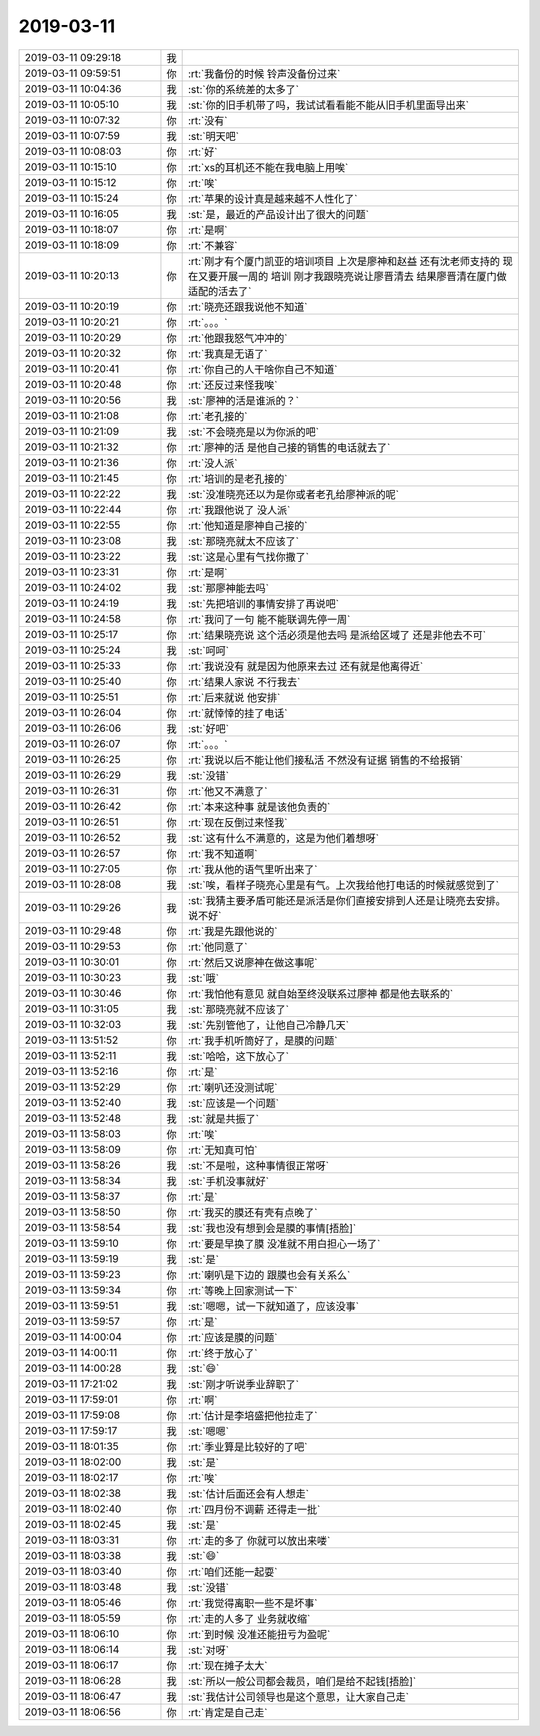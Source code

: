 2019-03-11
-------------

.. list-table::
   :widths: 25, 1, 60

   * - 2019-03-11 09:29:18
     - 我
     - .. image:: /images/318398.jpg
          :width: 100px
   * - 2019-03-11 09:59:51
     - 你
     - :rt:`我备份的时候 铃声没备份过来`
   * - 2019-03-11 10:04:36
     - 我
     - :st:`你的系统差的太多了`
   * - 2019-03-11 10:05:10
     - 我
     - :st:`你的旧手机带了吗，我试试看看能不能从旧手机里面导出来`
   * - 2019-03-11 10:07:32
     - 你
     - :rt:`没有`
   * - 2019-03-11 10:07:59
     - 我
     - :st:`明天吧`
   * - 2019-03-11 10:08:03
     - 你
     - :rt:`好`
   * - 2019-03-11 10:15:10
     - 你
     - :rt:`xs的耳机还不能在我电脑上用唉`
   * - 2019-03-11 10:15:12
     - 你
     - :rt:`唉`
   * - 2019-03-11 10:15:24
     - 你
     - :rt:`苹果的设计真是越来越不人性化了`
   * - 2019-03-11 10:16:05
     - 我
     - :st:`是，最近的产品设计出了很大的问题`
   * - 2019-03-11 10:18:07
     - 你
     - :rt:`是啊`
   * - 2019-03-11 10:18:09
     - 你
     - :rt:`不兼容`
   * - 2019-03-11 10:20:13
     - 你
     - :rt:`刚才有个厦门凯亚的培训项目 上次是廖神和赵益 还有沈老师支持的 现在又要开展一周的 培训 刚才我跟晓亮说让廖晋清去 结果廖晋清在厦门做适配的活去了`
   * - 2019-03-11 10:20:19
     - 你
     - :rt:`晓亮还跟我说他不知道`
   * - 2019-03-11 10:20:21
     - 你
     - :rt:`。。。`
   * - 2019-03-11 10:20:29
     - 你
     - :rt:`他跟我怒气冲冲的`
   * - 2019-03-11 10:20:32
     - 你
     - :rt:`我真是无语了`
   * - 2019-03-11 10:20:41
     - 你
     - :rt:`你自己的人干啥你自己不知道`
   * - 2019-03-11 10:20:48
     - 你
     - :rt:`还反过来怪我唉`
   * - 2019-03-11 10:20:56
     - 我
     - :st:`廖神的活是谁派的？`
   * - 2019-03-11 10:21:08
     - 你
     - :rt:`老孔接的`
   * - 2019-03-11 10:21:09
     - 我
     - :st:`不会晓亮是以为你派的吧`
   * - 2019-03-11 10:21:32
     - 你
     - :rt:`廖神的活 是他自己接的销售的电话就去了`
   * - 2019-03-11 10:21:36
     - 你
     - :rt:`没人派`
   * - 2019-03-11 10:21:45
     - 你
     - :rt:`培训的是老孔接的`
   * - 2019-03-11 10:22:22
     - 我
     - :st:`没准晓亮还以为是你或者老孔给廖神派的呢`
   * - 2019-03-11 10:22:44
     - 你
     - :rt:`我跟他说了 没人派`
   * - 2019-03-11 10:22:55
     - 你
     - :rt:`他知道是廖神自己接的`
   * - 2019-03-11 10:23:08
     - 我
     - :st:`那晓亮就太不应该了`
   * - 2019-03-11 10:23:22
     - 我
     - :st:`这是心里有气找你撒了`
   * - 2019-03-11 10:23:31
     - 你
     - :rt:`是啊`
   * - 2019-03-11 10:24:02
     - 我
     - :st:`那廖神能去吗`
   * - 2019-03-11 10:24:19
     - 我
     - :st:`先把培训的事情安排了再说吧`
   * - 2019-03-11 10:24:58
     - 你
     - :rt:`我问了一句 能不能联调先停一周`
   * - 2019-03-11 10:25:17
     - 你
     - :rt:`结果晓亮说 这个活必须是他去吗 是派给区域了 还是非他去不可`
   * - 2019-03-11 10:25:24
     - 我
     - :st:`呵呵`
   * - 2019-03-11 10:25:33
     - 你
     - :rt:`我说没有 就是因为他原来去过  还有就是他离得近`
   * - 2019-03-11 10:25:40
     - 你
     - :rt:`结果人家说 不行我去`
   * - 2019-03-11 10:25:51
     - 你
     - :rt:`后来就说 他安排`
   * - 2019-03-11 10:26:04
     - 你
     - :rt:`就悻悻的挂了电话`
   * - 2019-03-11 10:26:06
     - 我
     - :st:`好吧`
   * - 2019-03-11 10:26:07
     - 你
     - :rt:`。。。`
   * - 2019-03-11 10:26:25
     - 你
     - :rt:`我说以后不能让他们接私活 不然没有证据 销售的不给报销`
   * - 2019-03-11 10:26:29
     - 我
     - :st:`没错`
   * - 2019-03-11 10:26:31
     - 你
     - :rt:`他又不满意了`
   * - 2019-03-11 10:26:42
     - 你
     - :rt:`本来这种事 就是该他负责的`
   * - 2019-03-11 10:26:51
     - 你
     - :rt:`现在反倒过来怪我`
   * - 2019-03-11 10:26:52
     - 我
     - :st:`这有什么不满意的，这是为他们着想呀`
   * - 2019-03-11 10:26:57
     - 你
     - :rt:`我不知道啊`
   * - 2019-03-11 10:27:05
     - 你
     - :rt:`我从他的语气里听出来了`
   * - 2019-03-11 10:28:08
     - 我
     - :st:`唉，看样子晓亮心里是有气。上次我给他打电话的时候就感觉到了`
   * - 2019-03-11 10:29:26
     - 我
     - :st:`我猜主要矛盾可能还是派活是你们直接安排到人还是让晓亮去安排。说不好`
   * - 2019-03-11 10:29:48
     - 你
     - :rt:`我是先跟他说的`
   * - 2019-03-11 10:29:53
     - 你
     - :rt:`他同意了`
   * - 2019-03-11 10:30:01
     - 你
     - :rt:`然后又说廖神在做这事呢`
   * - 2019-03-11 10:30:23
     - 我
     - :st:`哦`
   * - 2019-03-11 10:30:46
     - 你
     - :rt:`我怕他有意见 就自始至终没联系过廖神 都是他去联系的`
   * - 2019-03-11 10:31:05
     - 我
     - :st:`那晓亮就不应该了`
   * - 2019-03-11 10:32:03
     - 我
     - :st:`先别管他了，让他自己冷静几天`
   * - 2019-03-11 13:51:52
     - 你
     - :rt:`我手机听筒好了，是膜的问题`
   * - 2019-03-11 13:52:11
     - 我
     - :st:`哈哈，这下放心了`
   * - 2019-03-11 13:52:16
     - 你
     - :rt:`是`
   * - 2019-03-11 13:52:29
     - 你
     - :rt:`喇叭还没测试呢`
   * - 2019-03-11 13:52:40
     - 我
     - :st:`应该是一个问题`
   * - 2019-03-11 13:52:48
     - 我
     - :st:`就是共振了`
   * - 2019-03-11 13:58:03
     - 你
     - :rt:`唉`
   * - 2019-03-11 13:58:09
     - 你
     - :rt:`无知真可怕`
   * - 2019-03-11 13:58:26
     - 我
     - :st:`不是啦，这种事情很正常呀`
   * - 2019-03-11 13:58:34
     - 我
     - :st:`手机没事就好`
   * - 2019-03-11 13:58:37
     - 你
     - :rt:`是`
   * - 2019-03-11 13:58:50
     - 你
     - :rt:`我买的膜还有壳有点晚了`
   * - 2019-03-11 13:58:54
     - 我
     - :st:`我也没有想到会是膜的事情[捂脸]`
   * - 2019-03-11 13:59:10
     - 你
     - :rt:`要是早换了膜 没准就不用白担心一场了`
   * - 2019-03-11 13:59:19
     - 我
     - :st:`是`
   * - 2019-03-11 13:59:23
     - 你
     - :rt:`喇叭是下边的 跟膜也会有关系么`
   * - 2019-03-11 13:59:34
     - 你
     - :rt:`等晚上回家测试一下`
   * - 2019-03-11 13:59:51
     - 我
     - :st:`嗯嗯，试一下就知道了，应该没事`
   * - 2019-03-11 13:59:57
     - 你
     - :rt:`是`
   * - 2019-03-11 14:00:04
     - 你
     - :rt:`应该是膜的问题`
   * - 2019-03-11 14:00:11
     - 你
     - :rt:`终于放心了`
   * - 2019-03-11 14:00:28
     - 我
     - :st:`😄`
   * - 2019-03-11 17:21:02
     - 我
     - :st:`刚才听说季业辞职了`
   * - 2019-03-11 17:59:01
     - 你
     - :rt:`啊`
   * - 2019-03-11 17:59:08
     - 你
     - :rt:`估计是李培盛把他拉走了`
   * - 2019-03-11 17:59:17
     - 我
     - :st:`嗯嗯`
   * - 2019-03-11 18:01:35
     - 你
     - :rt:`季业算是比较好的了吧`
   * - 2019-03-11 18:02:00
     - 我
     - :st:`是`
   * - 2019-03-11 18:02:17
     - 你
     - :rt:`唉`
   * - 2019-03-11 18:02:38
     - 我
     - :st:`估计后面还会有人想走`
   * - 2019-03-11 18:02:40
     - 你
     - :rt:`四月份不调薪 还得走一批`
   * - 2019-03-11 18:02:45
     - 我
     - :st:`是`
   * - 2019-03-11 18:03:31
     - 你
     - :rt:`走的多了 你就可以放出来喽`
   * - 2019-03-11 18:03:38
     - 我
     - :st:`😄`
   * - 2019-03-11 18:03:40
     - 你
     - :rt:`咱们还能一起耍`
   * - 2019-03-11 18:03:48
     - 我
     - :st:`没错`
   * - 2019-03-11 18:05:46
     - 你
     - :rt:`我觉得离职一些不是坏事`
   * - 2019-03-11 18:05:59
     - 你
     - :rt:`走的人多了 业务就收缩`
   * - 2019-03-11 18:06:10
     - 你
     - :rt:`到时候 没准还能扭亏为盈呢`
   * - 2019-03-11 18:06:14
     - 我
     - :st:`对呀`
   * - 2019-03-11 18:06:17
     - 你
     - :rt:`现在摊子太大`
   * - 2019-03-11 18:06:28
     - 我
     - :st:`所以一般公司都会裁员，咱们是给不起钱[捂脸]`
   * - 2019-03-11 18:06:47
     - 我
     - :st:`我估计公司领导也是这个意思，让大家自己走`
   * - 2019-03-11 18:06:56
     - 你
     - :rt:`肯定是自己走`
